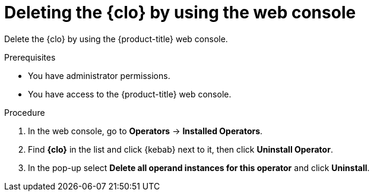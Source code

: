 // Module included in the following assemblies:
// * uninstalling/uninstalling-logging.adoc


:_newdoc-version: 2.18.4
:_template-generated: 2025-07-05
:_mod-docs-content-type: PROCEDURE

[id="deleting-the-cluster-logging-operator-by-using-the-web-console_{context}"]
= Deleting the {clo} by using the web console

Delete the {clo} by using the {product-title} web console.

.Prerequisites
* You have administrator permissions.
* You have access to the {product-title} web console.

.Procedure

. In the web console, go to *Operators* -> *Installed Operators*.

. Find *{clo}* in the list and click {kebab} next to it, then click *Uninstall Operator*.

. In the pop-up select *Delete all operand instances for this operator* and click *Uninstall*.
